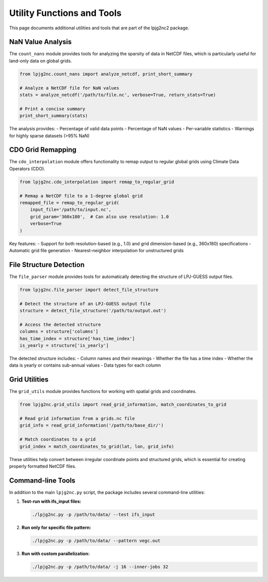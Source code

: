 .. _utilities:

Utility Functions and Tools
=========================

This page documents additional utilities and tools that are part of the lpjg2nc2 package.

NaN Value Analysis
----------------

The ``count_nans`` module provides tools for analyzing the sparsity of data in NetCDF files, which is particularly useful for land-only data on global grids.

.. code-block:: python

    from lpjg2nc.count_nans import analyze_netcdf, print_short_summary
    
    # Analyze a NetCDF file for NaN values
    stats = analyze_netcdf('/path/to/file.nc', verbose=True, return_stats=True)
    
    # Print a concise summary
    print_short_summary(stats)

The analysis provides:
- Percentage of valid data points
- Percentage of NaN values
- Per-variable statistics
- Warnings for highly sparse datasets (>95% NaN)

CDO Grid Remapping
----------------

The ``cdo_interpolation`` module offers functionality to remap output to regular global grids using Climate Data Operators (CDO).

.. code-block:: python

    from lpjg2nc.cdo_interpolation import remap_to_regular_grid
    
    # Remap a NetCDF file to a 1-degree global grid
    remapped_file = remap_to_regular_grid(
        input_file='/path/to/input.nc',
        grid_param='360x180',  # Can also use resolution: 1.0
        verbose=True
    )

Key features:
- Support for both resolution-based (e.g., 1.0) and grid dimension-based (e.g., 360x180) specifications
- Automatic grid file generation
- Nearest-neighbor interpolation for unstructured grids

File Structure Detection
---------------------

The ``file_parser`` module provides tools for automatically detecting the structure of LPJ-GUESS output files.

.. code-block:: python

    from lpjg2nc.file_parser import detect_file_structure
    
    # Detect the structure of an LPJ-GUESS output file
    structure = detect_file_structure('/path/to/output.out')
    
    # Access the detected structure
    columns = structure['columns']
    has_time_index = structure['has_time_index']
    is_yearly = structure['is_yearly']

The detected structure includes:
- Column names and their meanings
- Whether the file has a time index
- Whether the data is yearly or contains sub-annual values
- Data types for each column

Grid Utilities
------------

The ``grid_utils`` module provides functions for working with spatial grids and coordinates.

.. code-block:: python

    from lpjg2nc.grid_utils import read_grid_information, match_coordinates_to_grid
    
    # Read grid information from a grids.nc file
    grid_info = read_grid_information('/path/to/base_dir/')
    
    # Match coordinates to a grid
    grid_index = match_coordinates_to_grid(lat, lon, grid_info)

These utilities help convert between irregular coordinate points and structured grids, which is essential for creating properly formatted NetCDF files.

Command-line Tools
---------------

In addition to the main ``lpjg2nc.py`` script, the package includes several command-line utilities:

1. **Test-run with ifs_input files:**

   .. code-block:: bash
   
       ./lpjg2nc.py -p /path/to/data/ --test ifs_input

2. **Run only for specific file pattern:**

   .. code-block:: bash
   
       ./lpjg2nc.py -p /path/to/data/ --pattern vegc.out

3. **Run with custom parallelization:**

   .. code-block:: bash
   
       ./lpjg2nc.py -p /path/to/data/ -j 16 --inner-jobs 32
